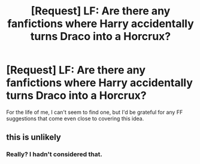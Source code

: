 #+TITLE: [Request] LF: Are there any fanfictions where Harry accidentally turns Draco into a Horcrux?

* [Request] LF: Are there any fanfictions where Harry accidentally turns Draco into a Horcrux?
:PROPERTIES:
:Author: TobleronePalace
:Score: 4
:DateUnix: 1496702920.0
:DateShort: 2017-Jun-06
:FlairText: Request
:END:
For the life of me, I can't seem to find one, but I'd be grateful for any FF suggestions that come even close to covering this idea.


** this is unlikely
:PROPERTIES:
:Author: TLLT14
:Score: 1
:DateUnix: 1497742610.0
:DateShort: 2017-Jun-18
:END:

*** Really? I hadn't considered that.
:PROPERTIES:
:Author: TobleronePalace
:Score: 1
:DateUnix: 1497835115.0
:DateShort: 2017-Jun-19
:END:
